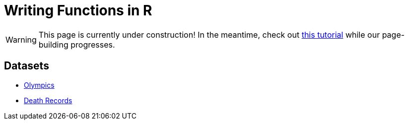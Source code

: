 = Writing Functions in R

[WARNING]
====
This page is currently under construction! In the meantime, check out https://www.datamentor.io/r-programming/function/[this tutorial] while our page-building progresses.
====

== Datasets
* xref:writing-functions-olympics.adoc[Olympics]
* xref:writing-functions-deathrecord.adoc[Death Records]